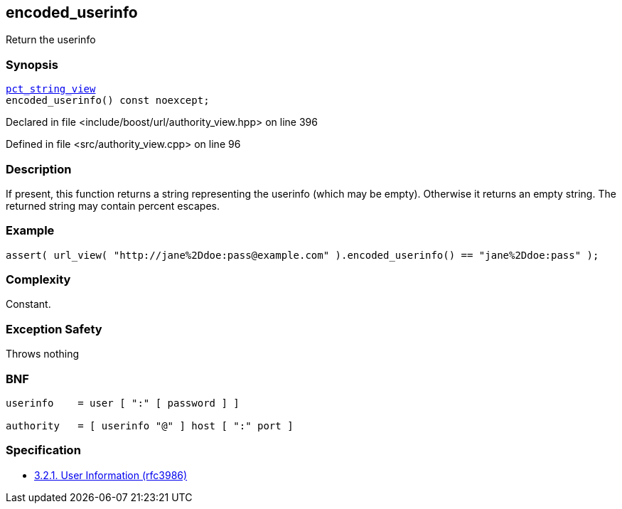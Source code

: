 :relfileprefix: ../../../
[#987BCB124FB053B915A9E47531FB41ED5ED15E3F]
== encoded_userinfo

pass:v,q[Return the userinfo]


=== Synopsis

[source,cpp,subs="verbatim,macros,-callouts"]
----
xref:reference/boost/urls/pct_string_view.adoc[pct_string_view]
encoded_userinfo() const noexcept;
----

Declared in file <include/boost/url/authority_view.hpp> on line 396

Defined in file <src/authority_view.cpp> on line 96

=== Description

pass:v,q[If present, this function returns a] pass:v,q[string representing the userinfo (which]
pass:v,q[may be empty).]
pass:v,q[Otherwise it returns an empty string.]
pass:v,q[The returned string may contain]
pass:v,q[percent escapes.]

=== Example
[,cpp]
----
assert( url_view( "http://jane%2Ddoe:pass@example.com" ).encoded_userinfo() == "jane%2Ddoe:pass" );
----

=== Complexity
pass:v,q[Constant.]

=== Exception Safety
pass:v,q[Throws nothing]

=== BNF
[,cpp]
----
userinfo    = user [ ":" [ password ] ]

authority   = [ userinfo "@" ] host [ ":" port ]
----

=== Specification

* link:https://datatracker.ietf.org/doc/html/rfc3986#section-3.2.1[3.2.1. User Information (rfc3986)]


